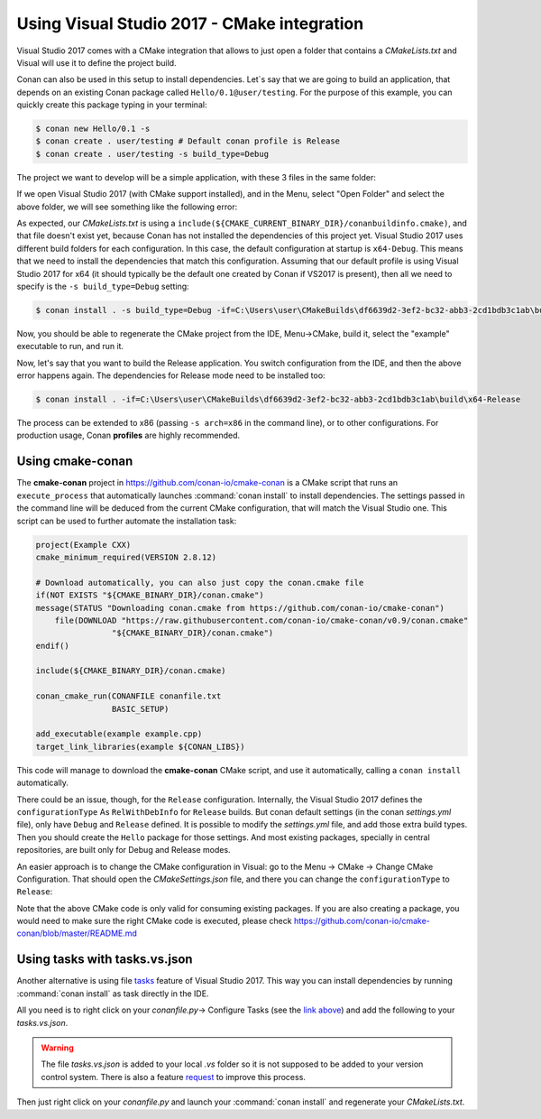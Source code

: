 .. _visual2017_cmake_howto:

Using Visual Studio 2017 - CMake integration
=============================================

Visual Studio 2017 comes with a CMake integration that allows to just open a folder that contains a *CMakeLists.txt*
and Visual will use it to define the project build.

Conan can also be used in this setup to install dependencies. Let`s say that we are going to build an application, that depends
on an existing Conan package called ``Hello/0.1@user/testing``. For the purpose of this example, you can quickly create this package typing
in your terminal:

.. code-block:: bash

    $ conan new Hello/0.1 -s
    $ conan create . user/testing # Default conan profile is Release
    $ conan create . user/testing -s build_type=Debug

The project we want to develop will be a simple application, with these 3 files in the same folder:

.. code-block:: cpp
   :caption: **example.cpp**

    #include <iostream>
    #include "hello.h"

    int main() {
        hello();
        std::cin.ignore();
    }

.. code-block:: text
    :caption: **conanfile.txt**

    [requires]
    Hello/0.1@user/testing

    [generators]
    cmake

.. code-block:: cmake
    :caption: **CMakeLists.txt**

    project(Example CXX)
    cmake_minimum_required(VERSION 2.8.12)

    include(${CMAKE_CURRENT_BINARY_DIR}/conanbuildinfo.cmake)
    conan_basic_setup()

    add_executable(example example.cpp)
    target_link_libraries(example ${CONAN_LIBS})

If we open Visual Studio 2017 (with CMake support installed), and in the Menu, select "Open Folder" and select the above folder,
we will see something like the following error:

.. code-block:: bash
    :emphasize-lines: 2,10-13

    1> Command line: C:\PROGRAM FILES (X86)\MICROSOFT VISUAL STUDIO\2017\COMMUNITY\COMMON7\IDE\COMMONEXTENSIONS\MICROSOFT\CMAKE\CMake\bin\cmake.exe  -G "Ninja" -DCMAKE_INSTALL_PREFIX:PATH="C:\Users\user\CMakeBuilds\df6639d2-3ef2-bc32-abb3-2cd1bdb3c1ab\install\x64-Debug"  -DCMAKE_CXX_COMPILER="C:/Program Files (x86)/Microsoft Visual Studio/2017/Community/VC/Tools/MSVC/14.12.25827/bin/HostX64/x64/cl.exe"  -DCMAKE_C_COMPILER="C:/Program Files (x86)/Microsoft Visual Studio/2017/Community/VC/Tools/MSVC/14.12.25827/bin/HostX64/x64/cl.exe"  -DCMAKE_BUILD_TYPE="Debug" -DCMAKE_MAKE_PROGRAM="C:\PROGRAM FILES (X86)\MICROSOFT VISUAL STUDIO\2017\COMMUNITY\COMMON7\IDE\COMMONEXTENSIONS\MICROSOFT\CMAKE\Ninja\ninja.exe" "C:\Users\user\conanws\visual-cmake"
    1> Working directory: C:\Users\user\CMakeBuilds\df6639d2-3ef2-bc32-abb3-2cd1bdb3c1ab\build\x64-Debug
    1> -- The CXX compiler identification is MSVC 19.12.25831.0
    1> -- Check for working CXX compiler: C:/Program Files (x86)/Microsoft Visual Studio/2017/Community/VC/Tools/MSVC/14.12.25827/bin/HostX64/x64/cl.exe
    1> -- Check for working CXX compiler: C:/Program Files (x86)/Microsoft Visual Studio/2017/Community/VC/Tools/MSVC/14.12.25827/bin/HostX64/x64/cl.exe -- works
    1> -- Detecting CXX compiler ABI info
    1> -- Detecting CXX compiler ABI info - done
    1> -- Detecting CXX compile features
    1> -- Detecting CXX compile features - done
    1> CMake Error at CMakeLists.txt:4 (include):
    1>   include could not find load file:
    1> 
    1>     C:/Users/user/CMakeBuilds/df6639d2-3ef2-bc32-abb3-2cd1bdb3c1ab/build/x64-Debug/conanbuildinfo.cmake

As expected, our *CMakeLists.txt* is using a ``include(${CMAKE_CURRENT_BINARY_DIR}/conanbuildinfo.cmake)``, and that file doesn't exist yet,
because Conan has not installed the dependencies of this project yet. Visual Studio 2017 uses different build folders for each 
configuration. In this case, the default configuration at startup is ``x64-Debug``. This means that we need to install the
dependencies that match this configuration. Assuming that our default profile is using Visual Studio 2017 for x64 (it should typically be
the default one created by Conan if VS2017 is present), then all we need to specify is the ``-s build_type=Debug`` setting:

.. code-block:: bash

    $ conan install . -s build_type=Debug -if=C:\Users\user\CMakeBuilds\df6639d2-3ef2-bc32-abb3-2cd1bdb3c1ab\build\x64-Debug

Now, you should be able to regenerate the CMake project from the IDE, Menu->CMake, build it, select the "example" executable to run, and run
it.

Now, let's say that you want to build the Release application. You switch configuration from the IDE, and then the above error happens
again. The dependencies for Release mode need to be installed too:

.. code-block:: bash

    $ conan install . -if=C:\Users\user\CMakeBuilds\df6639d2-3ef2-bc32-abb3-2cd1bdb3c1ab\build\x64-Release

The process can be extended to x86 (passing ``-s arch=x86`` in the command line), or to other configurations. For production usage,
Conan **profiles** are highly recommended.

Using cmake-conan
-----------------

The **cmake-conan** project in https://github.com/conan-io/cmake-conan is a CMake script that runs an ``execute_process`` that automatically
launches :command:`conan install` to install dependencies. The settings passed in the command line will be deduced from the current CMake
configuration, that will match the Visual Studio one. This script can be used to further automate the installation task:

.. code-block:: cmake

    project(Example CXX)
    cmake_minimum_required(VERSION 2.8.12)

    # Download automatically, you can also just copy the conan.cmake file
    if(NOT EXISTS "${CMAKE_BINARY_DIR}/conan.cmake")
    message(STATUS "Downloading conan.cmake from https://github.com/conan-io/cmake-conan")
        file(DOWNLOAD "https://raw.githubusercontent.com/conan-io/cmake-conan/v0.9/conan.cmake"
                    "${CMAKE_BINARY_DIR}/conan.cmake")
    endif()
    
    include(${CMAKE_BINARY_DIR}/conan.cmake)

    conan_cmake_run(CONANFILE conanfile.txt
                    BASIC_SETUP)

    add_executable(example example.cpp)
    target_link_libraries(example ${CONAN_LIBS})

This code will manage to download the **cmake-conan** CMake script, and use it automatically, calling a ``conan install`` automatically.

There could be an issue, though, for the ``Release`` configuration. Internally, the Visual Studio 2017 defines the ``configurationType`` As
``RelWithDebInfo`` for ``Release`` builds. But conan default settings (in the conan *settings.yml* file), only have ``Debug`` and ``Release``
defined. It is possible to modify the *settings.yml* file, and add those extra build types. Then you should create the ``Hello`` package 
for those settings. And most existing packages, specially in central repositories, are built only for Debug and Release modes.

An easier approach is to change the CMake configuration in Visual: go to the Menu -> CMake -> Change CMake Configuration. That should open
the *CMakeSettings.json* file, and there you can change the ``configurationType`` to ``Release``:

.. code-block:: text
   :emphasize-lines: 4

    {
        "name": "x64-Release",
        "generator": "Ninja",
        "configurationType": "Release",
        "inheritEnvironments": [ "msvc_x64_x64" ],
        "buildRoot": "${env.USERPROFILE}\\CMakeBuilds\\${workspaceHash}\\build\\${name}",
        "installRoot": "${env.USERPROFILE}\\CMakeBuilds\\${workspaceHash}\\install\\${name}",
        "cmakeCommandArgs": "",
        "buildCommandArgs": "-v",
        "ctestCommandArgs": ""
    }

Note that the above CMake code is only valid for consuming existing packages. If you are also creating a package, you
would need to make sure the right CMake code is executed, please check https://github.com/conan-io/cmake-conan/blob/master/README.md

Using tasks with tasks.vs.json
------------------------------
Another alternative is using file `tasks <https://docs.microsoft.com/en-us/cpp/ide/non-msbuild-projects?view=vs-2017#define-tasks-with-tasksvsjson>`_
feature of Visual Studio 2017. This way you can install dependencies by running :command:`conan install` as task directly in the IDE.

All you need is to right click on your *conanfile.py*-> Configure Tasks (see the
`link above <https://docs.microsoft.com/en-us/cpp/ide/non-msbuild-projects?view=vs-2017#define-tasks-with-tasksvsjson>`_) and add the
following to your *tasks.vs.json*.

.. warning::

    The file *tasks.vs.json* is added to your local *.vs* folder so it is not supposed to be added to your version control system. There is
    also a feature
    `request <https://visualstudio.uservoice.com/forums/121579-visual-studio-ide/suggestions/33814138-add-macro-buildroot-to-tasks-vs-json>`_
    to improve this process.

.. code-block:: text
   :emphasize-lines: 7,9,16,18

    {
        "tasks": [
            {
            "taskName": "conan install debug",
            "appliesTo": "conanfile.py",
            "type": "launch",
            "command": "${env.COMSPEC}",
            "args": [
                "conan install ${file} -s build_type=Debug -if C:/Users/user/CMakeBuilds/4c2d87b9-ec5a-9a30-a47a-32ccb6cca172/build/x64-Debug/"
            ]
            },
            {
            "taskName": "conan install release",
            "appliesTo": "conanfile.py",
            "type": "launch",
            "command": "${env.COMSPEC}",
            "args": [
                "conan install ${file} -s build_type=Release -if C:/Users/user/CMakeBuilds/4c2d87b9-ec5a-9a30-a47a-32ccb6cca172/build/x64-Release/"
            ]
            }
        ],
        "version": "0.2.1"
    }

Then just right click on your *conanfile.py* and launch your :command:`conan install` and regenerate your *CMakeLists.txt*.
